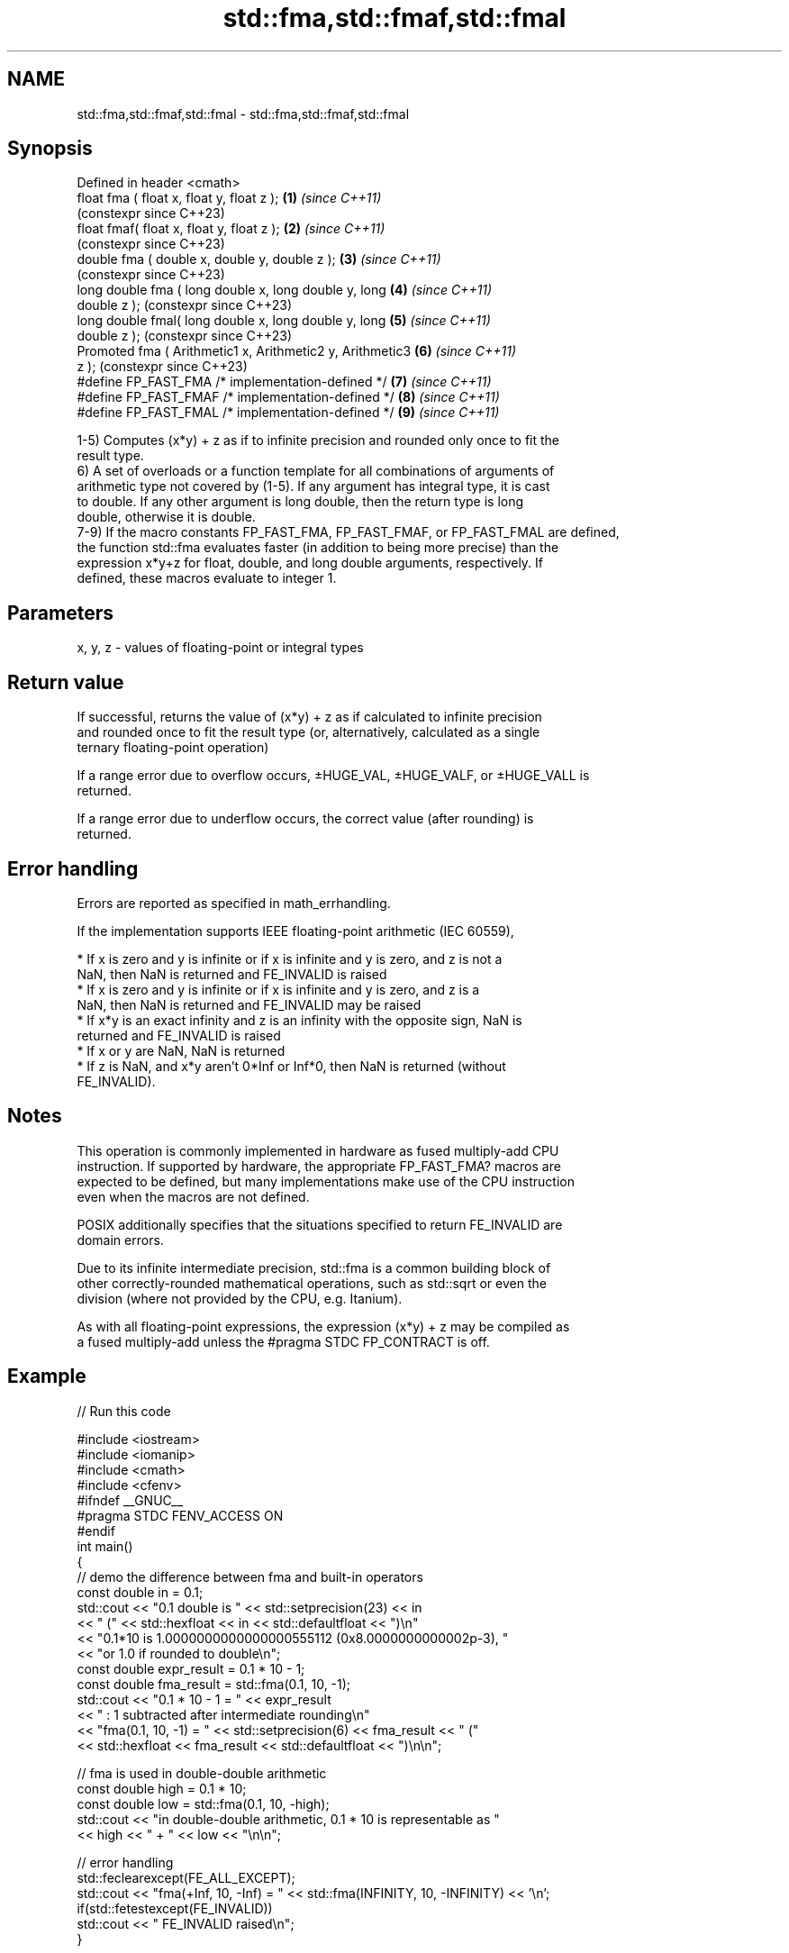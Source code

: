 .TH std::fma,std::fmaf,std::fmal 3 "2022.07.31" "http://cppreference.com" "C++ Standard Libary"
.SH NAME
std::fma,std::fmaf,std::fmal \- std::fma,std::fmaf,std::fmal

.SH Synopsis
   Defined in header <cmath>
   float fma ( float x, float y, float z );                 \fB(1)\fP \fI(since C++11)\fP
                                                                (constexpr since C++23)
   float fmaf( float x, float y, float z );                 \fB(2)\fP \fI(since C++11)\fP
                                                                (constexpr since C++23)
   double fma ( double x, double y, double z );             \fB(3)\fP \fI(since C++11)\fP
                                                                (constexpr since C++23)
   long double fma ( long double x, long double y, long     \fB(4)\fP \fI(since C++11)\fP
   double z );                                                  (constexpr since C++23)
   long double fmal( long double x, long double y, long     \fB(5)\fP \fI(since C++11)\fP
   double z );                                                  (constexpr since C++23)
   Promoted fma ( Arithmetic1 x, Arithmetic2 y, Arithmetic3 \fB(6)\fP \fI(since C++11)\fP
   z );                                                         (constexpr since C++23)
   #define FP_FAST_FMA /* implementation-defined */         \fB(7)\fP \fI(since C++11)\fP
   #define FP_FAST_FMAF /* implementation-defined */        \fB(8)\fP \fI(since C++11)\fP
   #define FP_FAST_FMAL /* implementation-defined */        \fB(9)\fP \fI(since C++11)\fP

   1-5) Computes (x*y) + z as if to infinite precision and rounded only once to fit the
   result type.
   6) A set of overloads or a function template for all combinations of arguments of
   arithmetic type not covered by (1-5). If any argument has integral type, it is cast
   to double. If any other argument is long double, then the return type is long
   double, otherwise it is double.
   7-9) If the macro constants FP_FAST_FMA, FP_FAST_FMAF, or FP_FAST_FMAL are defined,
   the function std::fma evaluates faster (in addition to being more precise) than the
   expression x*y+z for float, double, and long double arguments, respectively. If
   defined, these macros evaluate to integer 1.

.SH Parameters

   x, y, z - values of floating-point or integral types

.SH Return value

   If successful, returns the value of (x*y) + z as if calculated to infinite precision
   and rounded once to fit the result type (or, alternatively, calculated as a single
   ternary floating-point operation)

   If a range error due to overflow occurs, ±HUGE_VAL, ±HUGE_VALF, or ±HUGE_VALL is
   returned.

   If a range error due to underflow occurs, the correct value (after rounding) is
   returned.

.SH Error handling

   Errors are reported as specified in math_errhandling.

   If the implementation supports IEEE floating-point arithmetic (IEC 60559),

     * If x is zero and y is infinite or if x is infinite and y is zero, and z is not a
       NaN, then NaN is returned and FE_INVALID is raised
     * If x is zero and y is infinite or if x is infinite and y is zero, and z is a
       NaN, then NaN is returned and FE_INVALID may be raised
     * If x*y is an exact infinity and z is an infinity with the opposite sign, NaN is
       returned and FE_INVALID is raised
     * If x or y are NaN, NaN is returned
     * If z is NaN, and x*y aren't 0*Inf or Inf*0, then NaN is returned (without
       FE_INVALID).

.SH Notes

   This operation is commonly implemented in hardware as fused multiply-add CPU
   instruction. If supported by hardware, the appropriate FP_FAST_FMA? macros are
   expected to be defined, but many implementations make use of the CPU instruction
   even when the macros are not defined.

   POSIX additionally specifies that the situations specified to return FE_INVALID are
   domain errors.

   Due to its infinite intermediate precision, std::fma is a common building block of
   other correctly-rounded mathematical operations, such as std::sqrt or even the
   division (where not provided by the CPU, e.g. Itanium).

   As with all floating-point expressions, the expression (x*y) + z may be compiled as
   a fused multiply-add unless the #pragma STDC FP_CONTRACT is off.

.SH Example


// Run this code

 #include <iostream>
 #include <iomanip>
 #include <cmath>
 #include <cfenv>
 #ifndef __GNUC__
 #pragma STDC FENV_ACCESS ON
 #endif
 int main()
 {
     // demo the difference between fma and built-in operators
     const double in = 0.1;
     std::cout << "0.1 double is " << std::setprecision(23) << in
               << " (" << std::hexfloat << in << std::defaultfloat << ")\\n"
               << "0.1*10 is 1.0000000000000000555112 (0x8.0000000000002p-3), "
               << "or 1.0 if rounded to double\\n";
     const double expr_result = 0.1 * 10 - 1;
     const double fma_result = std::fma(0.1, 10, -1);
     std::cout << "0.1 * 10 - 1 = " << expr_result
               << " : 1 subtracted after intermediate rounding\\n"
               << "fma(0.1, 10, -1) = " << std::setprecision(6) << fma_result << " ("
               << std::hexfloat << fma_result << std::defaultfloat << ")\\n\\n";

     // fma is used in double-double arithmetic
     const double high = 0.1 * 10;
     const double low = std::fma(0.1, 10, -high);
     std::cout << "in double-double arithmetic, 0.1 * 10 is representable as "
               << high << " + " << low << "\\n\\n";

     // error handling
     std::feclearexcept(FE_ALL_EXCEPT);
     std::cout << "fma(+Inf, 10, -Inf) = " << std::fma(INFINITY, 10, -INFINITY) << '\\n';
     if(std::fetestexcept(FE_INVALID))
         std::cout << "    FE_INVALID raised\\n";
 }

.SH Possible output:

 0.1 double is 0.10000000000000000555112 (0x1.999999999999ap-4)
 0.1*10 is 1.0000000000000000555112 (0x8.0000000000002p-3), or 1.0 if rounded to double
 0.1 * 10 - 1 = 0 : 1 subtracted after intermediate rounding
 fma(0.1, 10, -1) = 5.55112e-17 (0x1p-54)

 in double-double arithmetic, 0.1 * 10 is representable as 1 + 5.55112e-17

 fma(+Inf, 10, -Inf) = -nan
     FE_INVALID raised

.SH See also

   remainder
   remainderf
   remainderl signed remainder of the division operation
   \fI(C++11)\fP    \fI(function)\fP
   \fI(C++11)\fP
   \fI(C++11)\fP
   remquo
   remquof
   remquol    signed remainder as well as the three last bits of the division operation
   \fI(C++11)\fP    \fI(function)\fP
   \fI(C++11)\fP
   \fI(C++11)\fP
